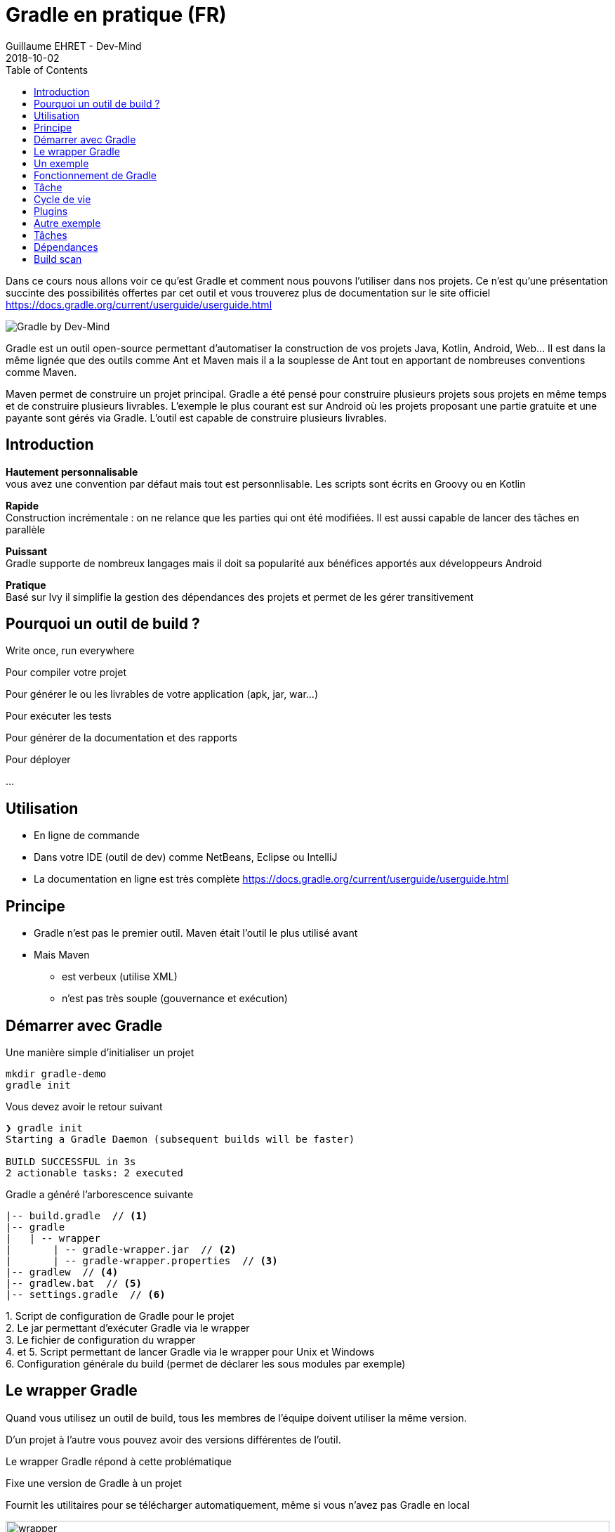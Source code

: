 :doctitle: Gradle en pratique (FR)
:description: Comment construire une application Java interfacée à une base de données et exposant des services REST
:keywords: Gradle
:author: Guillaume EHRET - Dev-Mind
:revdate: 2018-10-02
:category: Web
:teaser: Dans ce cours nous allons voir ce qu'est Gradle et comment nous pouvons l'utiliser dans nos projets. Ce n'est qu'une présentation succinte des possibilités offertes par cet outil et vous trouverez plus de documentation sur le site officiel.
:imgteaser: ../../img/training/gradle.png
:toc:

Dans ce cours nous allons voir ce qu'est Gradle et comment nous pouvons l'utiliser dans nos projets. Ce n'est qu'une présentation succinte des possibilités offertes par cet outil et vous trouverez plus de documentation sur le site officiel https://docs.gradle.org/current/userguide/userguide.html

image::../../img/training/gradle.png[Gradle by Dev-Mind]

Gradle est un outil open-source permettant d'automatiser la construction de vos projets Java, Kotlin, Android, Web... Il est dans la même lignée que des outils comme Ant et Maven mais il a la souplesse de Ant tout en apportant de nombreuses conventions comme Maven.

Maven permet de construire un projet principal. Gradle a été pensé pour construire plusieurs projets sous projets en même temps et de construire plusieurs livrables. L'exemple le plus courant est sur Android où les projets proposant une partie gratuite et une payante sont gérés via Gradle. L'outil est capable de construire plusieurs livrables.


== Introduction

*Hautement personnalisable* +
[.small]#vous avez une convention par défaut mais tout est personnlisable. Les scripts sont écrits en Groovy ou en Kotlin#

*Rapide*  +
[.small]#Construction incrémentale : on ne relance que les parties qui ont été modifiées. Il est aussi capable de lancer des tâches en parallèle#

*Puissant* +
[.small]#Gradle supporte de nombreux langages mais il doit sa popularité aux bénéfices apportés aux développeurs Android#

*Pratique* +
[.small]#Basé sur Ivy il simplifie la gestion des dépendances des projets et permet de les gérer transitivement#

== Pourquoi un outil de build ?

Write once, run everywhere

Pour compiler votre projet

Pour générer le ou les livrables de votre application (apk, jar, war...)

Pour exécuter les tests

Pour générer de la documentation et des rapports

Pour déployer

...

== Utilisation

* En ligne de commande
* Dans votre IDE (outil de dev) comme NetBeans, Eclipse ou IntelliJ
* La documentation en ligne est très complète https://docs.gradle.org/current/userguide/userguide.html

== Principe

* Gradle n'est pas le premier outil. Maven était l'outil le plus utilisé avant
* Mais Maven
** est verbeux (utilise XML)
** n'est pas très souple (gouvernance et exécution)

== Démarrer avec Gradle

Une manière simple d'initialiser un projet

[source,shell]
----
mkdir gradle-demo
gradle init
----

Vous devez avoir le retour suivant

[source,shell]
----
❯ gradle init
Starting a Gradle Daemon (subsequent builds will be faster)

BUILD SUCCESSFUL in 3s
2 actionable tasks: 2 executed
----

Gradle a généré l'arborescence suivante

[source,shell]
----
|-- build.gradle  // <1>
|-- gradle
|   | -- wrapper
|       | -- gradle-wrapper.jar  // <2>
|       | -- gradle-wrapper.properties  // <3>
|-- gradlew  // <4>
|-- gradlew.bat  // <5>
|-- settings.gradle  // <6>
----

[.small]#1. Script de configuration de Gradle pour le projet +
2. Le jar permettant d'exécuter Gradle via le wrapper +
3. Le fichier de configuration du wrapper +
4. et 5. Script permettant de lancer Gradle via le wrapper pour Unix et Windows +
6. Configuration générale du build (permet de déclarer les sous modules par exemple)#

== Le wrapper Gradle

Quand vous utilisez un outil de build, tous les membres de l'équipe doivent utiliser la même version.

D'un projet à l'autre vous pouvez avoir des versions différentes de l'outil.

Le wrapper Gradle répond à cette problématique

Fixe une version de Gradle à un projet

Fournit les utilitaires pour se télécharger automatiquement, même si vous n'avez pas Gradle en local

image::../../img/training/gradle/wrapper.png[width=100%]


[.code-height]
[source,shell]
----
$ ./gradlew -v
Downloading https://services.gradle.org/distributions/gradle-5.6.2-bin.z
ip......................................................................
........................................................................
........................................................................
Unzipping /home/devmind/.gradle/wrapper/dists/gradle-5.6.2-bin/dajvke9o8
kmaxbu0kc5gcgeju/gradle-5.6.2-bin.zip to /home/devmind/.gradle/wrapper/d
ists/gradle-5.6.2-bin/dajvke9o8kmaxbu0kc5gcgeju

Set executable permissions for: /home/devmind/.gradle/wrapper/dists/grad
le-5.6.2-bin/dajvke9o8kmaxbu0kc5gcgeju/gradle-5.6.2/bin/gradle

------------------------------------------------------------
Gradle 5.6.2
------------------------------------------------------------

Build time:   2017-10-02 15:36:21 UTC
Revision:     a88ebd6be7840c2e59ae4782eb0f27fbe3405ddf

Groovy:       2.4.12
Ant:          Apache Ant(TM) version 1.9.6 compiled on June 29 2015
JVM:          1.8.0_181 (Oracle Corporation 25.181-b13)
OS:           Linux 4.15.0-34-generic amd64
----


== Un exemple

Faire un clone du projet Github https://github.com/Dev-Mind/gradle-demo.git

Aller dans IntelliJ dans le menu `File` → `New` → `Project From Existing Sources`

image::../../img/training/gradle/idea1.png[size=30%]


[source,shell]
----
|-- build.gradle
|-- gradle
|   | -- wrapper
|       | -- gradle-wrapper.jar
|       | -- gradle-wrapper.properties
|-- src
|   | -- main
|       | -- java
|       | -- resources
|   | -- test
|       | -- java
|       | -- resources
|-- gradlew
|-- gradlew.bat
|-- settings.gradle
----

Le projet est un projet Java et nous utilisons le plugin Java fournit par Gradle

[source,groovy]
----
// Apply the java plugin to add support for Java
apply plugin: 'java'

// In this section you declare where to find the dependencies of your
// project
repositories {
    // Use 'jcenter' for resolving your dependencies.
    // You can declare any Maven/Ivy/file repository here.
    jcenter()
}

dependencies {
    // Dependencies for production
    compile 'org.springframework:spring-context:5.0.7.RELEASE'

    // Dependencies for test
    testCompile 'junit:junit:4.12'
}
----

Vous pouvez maintenant lancer la commande

[source,shell]
----
$ ./gradlew build
Starting a Gradle Daemon (subsequent builds will be faster)

BUILD SUCCESSFUL in 4s
5 actionable tasks: 5 executed
----

Gradle exécute des tâches et ici via le plugin Java il en a lancé 5 pour construire le projet

Intelli J donne une vue synthétique des dépendances et des tâches dans l'IDE

image::../../img/training/gradle/idea3.png[width=100%]

[.small]
[.code-height]
[source,shell]
----
$ ./gradlew tasks --all

------------------------------------------------------------
All tasks runnable from root project
------------------------------------------------------------

Build tasks
-----------
assemble - Assembles the outputs of this project.
build - Assembles and tests this project.
buildDependents - Assembles and tests this project and all projects that depend on it.
buildNeeded - Assembles and tests this project and all projects it depends on.
classes - Assembles main classes.
clean - Deletes the build directory.
jar - Assembles a jar archive containing the main classes.
testClasses - Assembles test classes.

Build Setup tasks
-----------------
init - Initializes a new Gradle build.
wrapper - Generates Gradle wrapper files.

Documentation tasks
-------------------
javadoc - Generates Javadoc API documentation for the main source code.

Help tasks
----------
buildEnvironment - Displays all buildscript dependencies declared in root project 'gradle-demo'.
components - Displays the components produced by root project 'gradle-demo'. [incubating]
dependencies - Displays all dependencies declared in root project 'gradle-demo'.
dependencyInsight - Displays the insight into a specific dependency in root project 'gradle-demo'.
dependentComponents - Displays the dependent components of components in root project 'gradle-demo'. [incubating]
help - Displays a help message.
model - Displays the configuration model of root project 'gradle-demo'. [incubating]
projects - Displays the sub-projects of root project 'gradle-demo'.
properties - Displays the properties of root project 'gradle-demo'.
tasks - Displays the tasks runnable from root project 'gradle-demo'.

Verification tasks
------------------
check - Runs all checks.
test - Runs the unit tests.

Other tasks
-----------
compileJava - Compiles main Java source.
compileTestJava - Compiles test Java source.
processResources - Processes main resources.
processTestResources - Processes test resources.

Rules
-----
Pattern: clean<TaskName>: Cleans the output files of a task.
Pattern: build<ConfigurationName>: Assembles the artifacts of a configuration.
Pattern: upload<ConfigurationName>: Assembles and uploads the artifacts belonging to a configuration.


BUILD SUCCESSFUL in 0s
1 actionable task: 1 executed

----

== Fonctionnement de Gradle

image::../../img/training/gradle/gradle.png[Fonctionnement de Gradle, width=100%]

[.small]#1. Gradle se connecte à un dépôt de plugin pour les charger. Un plugin amène un ensemble de tâches +
2. Gradle se connecte à un dépôt de librairies et récupère celles déclarées pour l'exécution et les tests  +
3. Une tâche va agir avec notre application +
4. Une tâche a un résultat (OK, KO, suppression répertoire, packaging jar...)#


Un projet managé par Gradle c'est donc un fichier de configuration qui va indiquer
[.small]#* comment charger des plugins Gradle qui amènent un ensemble de tâches +
* comment charger des dépendances de notre projet +
* les tâches définissent un cycle de vie +
* le tout se configure via un DSL (Domain Specific Language)#


== Tâche

Il existe de nombreuses tâches prédéfinies

Définit ce qu'il faut faire sur un ensemble de ressources

Une tâche peut dépendre d'une ou plusieurs tâches.

Gradle crée un DAG (Directed Acyclic Graph) qui définit un chemin pour arriver à une tâche

Ajoutez ces lignes à votre fichier `build.gradle`

[.small]
[source,shell]
----
task hello {
    doLast {
        println 'Hello'
    }
}

task world(dependsOn: hello) {
    doLast {
        println 'World'
    }
}
----

Testez en lançant ces tâches

[source,shell]
----
$ ./gradlew hello
$ ./gradlew world
----

== Cycle de vie

Un build Gradle a 3 phases distinctes

*Initialization* +
[.small]#Gradle détermine quels projets sont impliquées dans le build. Un projet peut avoir des sous projets qui ont tous un build.gradle.#

*Configuration* +
[.small]#Gradle parse le fichier de configuration `build.gradle` (ou plusieurs si des sous projets). Gradle a donc son arbre des tâches#

*Execution*
[.small]#Gradle exécute une ou plusieurs tâches (arguments passés à `./gradlew`) en fonction de ce graphe des tâches. Il détermine l'ensemble des tâches dont dépend la tâche ciblée. Il les exécute une à une dans l'ordre défini dans le graphe.#

== Plugins

Un plugin apporte un ensemble de tâches à un projet et des points d'entrée pour configurer le plugin

[source,groovy]
----
apply plugin : 'java'
----

Effect of this line :

image::../../img/training/gradle/pluginJava.png[Fonctionnement de Gradle, width=100%]
[.small]#https://docs.gradle.org/current/userguide/img/javaPluginTasks.png#

[%notitle]
== Autre exemple

[.small]
[.code-height]
[source,shell]
----
buildscript {
    repositories {
        repositories { // <1>
            mavenCentral()
        }
        dependencies {
            classpath("org.springframework.boot:spring-boot-gradle-plugin:2.0.4.RELEASE") // <2>
        }
    }
    repositories {
        mavenCentral() // <1>
    }
    apply plugin: 'org.springframework.boot' // <3>
    apply plugin: 'io.spring.dependency-management' // <3>
    dependencies {
        compile('org.springframework.boot:spring-boot-starter-web')
        testCompile('org.springframework.boot:spring-boot-starter-test')
    }
    bootRun{ // <4>
        sourceResources sourceSets.main
    }
}
----
[.small]#1. Déclaration des dépôts distants pour les plugins et les dépendances +
2. Déclaration d'une dépendance vers un plugin externe  +
3. Utilisation de ce plugin +
4. Personnalisation du plugin +
Chaque plugin est documenté https://docs.spring.io/spring-boot/docs/2.0.5.RELEASE/gradle-plugin/reference/html/#

== Tâches

Ouvrez le projet `gradle-demo` dans IntelliJ et ajouter le code suivant

[.small]
[.code-height]
[source,shell]
----
println 'This is executed during the configuration phase.'

task configured {
    println 'This (configured) is also executed during the configuration phase.'
}

task testWrite {
    doLast {
        println 'This (testWrite) is executed during the execution phase.'
    }
}

task testWriteBoth {
    doFirst {
        println 'This (testWriteBoth) is executed first during the execution phase.'
    }
    doLast {
        println 'This (testWriteBoth) is executed last during the execution phase.'
    }
    println 'This (testWriteBoth) is executed during the configuration phase as well.'
}
----

Lancez successivement
[source,shell]
----
$ ./gradlew tasks
----

Puis
[source,shell]
----
$ ./gradlew testWrite
----

Et
[source,shell]
----
$ ./gradlew testWriteBoth
----

Essayez de comprendre ce qu'il se passe ?

[.small]
[.code-height]
[source,shell]
----
$ ./gradlew tasks

> Configure project :
This is executed during the configuration phase.
This (configured) is also executed during the configuration phase.
This (testWriteBoth) is executed during the configuration phase as well.

> Task :tasks

------------------------------------------------------------
All tasks runnable from root project
------------------------------------------------------------

Build tasks
-----------
assemble - Assembles the outputs of this project.
build - Assembles and tests this project.
buildDependents - Assembles and tests this project and all projects that depend on it.
buildNeeded - Assembles and tests this project and all projects it depends on.
classes - Assembles main classes.
clean - Deletes the build directory.
jar - Assembles a jar archive containing the main classes.
testClasses - Assembles test classes.

Build Setup tasks
-----------------
init - Initializes a new Gradle build.
wrapper - Generates Gradle wrapper files.

Documentation tasks
-------------------
javadoc - Generates Javadoc API documentation for the main source code.

Help tasks
----------
buildEnvironment - Displays all buildscript dependencies declared in root project 'gradle-demo'.
components - Displays the components produced by root project 'gradle-demo'. [incubating]
dependencies - Displays all dependencies declared in root project 'gradle-demo'.
dependencyInsight - Displays the insight into a specific dependency in root project 'gradle-demo'.
dependentComponents - Displays the dependent components of components in root project 'gradle-demo'. [incubating]
help - Displays a help message.
model - Displays the configuration model of root project 'gradle-demo'. [incubating]
projects - Displays the sub-projects of root project 'gradle-demo'.
properties - Displays the properties of root project 'gradle-demo'.
tasks - Displays the tasks runnable from root project 'gradle-demo'.

Verification tasks
------------------
check - Runs all checks.
test - Runs the unit tests.

Rules
-----
Pattern: clean<TaskName>: Cleans the output files of a task.
Pattern: build<ConfigurationName>: Assembles the artifacts of a configuration.
Pattern: upload<ConfigurationName>: Assembles and uploads the artifacts belonging to a configuration.

To see all tasks and more detail, run gradlew tasks --all

To see more detail about a task, run gradlew help --task <task>
----

== Dépendances

Comme nous l'avons vu précédemment il existe plusieurs types de dépendances

Plugins
[.small]
[source,shell]
----
buildscript {
    repositories {
        dependencies {
            classpath("org.springframework.boot:spring-boot-gradle-plugin:2.0.4.RELEASE") // <2>
        }
    }
}
----

Librairies Java pour le code ou les tests
[.small]
[source,shell]
----
dependencies {
    compile('org.springframework.boot:spring-boot-starter-web:2.0.4.RELEASE')
    testCompile('org.springframework.boot:spring-boot-starter-test:2.0.4.RELEASE')
}
----

[.small]
[.code-height]
[source,shell]
----
$ ./gradlew dependencies

> Task :dependencies

------------------------------------------------------------
Root project
------------------------------------------------------------

apiElements - API elements for main. (n)
No dependencies

archives - Configuration for archive artifacts.
No dependencies

compile - Dependencies for source set 'main' (deprecated, use 'implementation ' instead).
\--- org.springframework:spring-context:5.0.7.RELEASE
     +--- org.springframework:spring-aop:5.0.7.RELEASE
     |    +--- org.springframework:spring-beans:5.0.7.RELEASE
     |    |    \--- org.springframework:spring-core:5.0.7.RELEASE
     |    |         \--- org.springframework:spring-jcl:5.0.7.RELEASE
     |    \--- org.springframework:spring-core:5.0.7.RELEASE (*)
     +--- org.springframework:spring-beans:5.0.7.RELEASE (*)
     +--- org.springframework:spring-core:5.0.7.RELEASE (*)
     \--- org.springframework:spring-expression:5.0.7.RELEASE
          \--- org.springframework:spring-core:5.0.7.RELEASE (*)

compileClasspath - Compile classpath for source set 'main'.
\--- org.springframework:spring-context:5.0.7.RELEASE
     +--- org.springframework:spring-aop:5.0.7.RELEASE
     |    +--- org.springframework:spring-beans:5.0.7.RELEASE
     |    |    \--- org.springframework:spring-core:5.0.7.RELEASE
     |    |         \--- org.springframework:spring-jcl:5.0.7.RELEASE
     |    \--- org.springframework:spring-core:5.0.7.RELEASE (*)
     +--- org.springframework:spring-beans:5.0.7.RELEASE (*)
     +--- org.springframework:spring-core:5.0.7.RELEASE (*)
     \--- org.springframework:spring-expression:5.0.7.RELEASE
          \--- org.springframework:spring-core:5.0.7.RELEASE (*)

compileOnly - Compile only dependencies for source set 'main'.
No dependencies

default - Configuration for default artifacts.
\--- org.springframework:spring-context:5.0.7.RELEASE
     +--- org.springframework:spring-aop:5.0.7.RELEASE
     |    +--- org.springframework:spring-beans:5.0.7.RELEASE
     |    |    \--- org.springframework:spring-core:5.0.7.RELEASE
     |    |         \--- org.springframework:spring-jcl:5.0.7.RELEASE
     |    \--- org.springframework:spring-core:5.0.7.RELEASE (*)
     +--- org.springframework:spring-beans:5.0.7.RELEASE (*)
     +--- org.springframework:spring-core:5.0.7.RELEASE (*)
     \--- org.springframework:spring-expression:5.0.7.RELEASE
          \--- org.springframework:spring-core:5.0.7.RELEASE (*)

implementation - Implementation only dependencies for source set 'main'. (n)
No dependencies

runtime - Runtime dependencies for source set 'main' (deprecated, use 'runtimeOnly ' instead).
\--- org.springframework:spring-context:5.0.7.RELEASE
     +--- org.springframework:spring-aop:5.0.7.RELEASE
     |    +--- org.springframework:spring-beans:5.0.7.RELEASE
     |    |    \--- org.springframework:spring-core:5.0.7.RELEASE
     |    |         \--- org.springframework:spring-jcl:5.0.7.RELEASE
     |    \--- org.springframework:spring-core:5.0.7.RELEASE (*)
     +--- org.springframework:spring-beans:5.0.7.RELEASE (*)
     +--- org.springframework:spring-core:5.0.7.RELEASE (*)
     \--- org.springframework:spring-expression:5.0.7.RELEASE
          \--- org.springframework:spring-core:5.0.7.RELEASE (*)

runtimeClasspath - Runtime classpath of source set 'main'.
\--- org.springframework:spring-context:5.0.7.RELEASE
     +--- org.springframework:spring-aop:5.0.7.RELEASE
     |    +--- org.springframework:spring-beans:5.0.7.RELEASE
     |    |    \--- org.springframework:spring-core:5.0.7.RELEASE
     |    |         \--- org.springframework:spring-jcl:5.0.7.RELEASE
     |    \--- org.springframework:spring-core:5.0.7.RELEASE (*)
     +--- org.springframework:spring-beans:5.0.7.RELEASE (*)
     +--- org.springframework:spring-core:5.0.7.RELEASE (*)
     \--- org.springframework:spring-expression:5.0.7.RELEASE
          \--- org.springframework:spring-core:5.0.7.RELEASE (*)

runtimeElements - Elements of runtime for main. (n)
No dependencies

runtimeOnly - Runtime only dependencies for source set 'main'. (n)
No dependencies

testCompile - Dependencies for source set 'test' (deprecated, use 'testImplementation ' instead).
+--- org.springframework:spring-context:5.0.7.RELEASE
|    +--- org.springframework:spring-aop:5.0.7.RELEASE
|    |    +--- org.springframework:spring-beans:5.0.7.RELEASE
|    |    |    \--- org.springframework:spring-core:5.0.7.RELEASE
|    |    |         \--- org.springframework:spring-jcl:5.0.7.RELEASE
|    |    \--- org.springframework:spring-core:5.0.7.RELEASE (*)
|    +--- org.springframework:spring-beans:5.0.7.RELEASE (*)
|    +--- org.springframework:spring-core:5.0.7.RELEASE (*)
|    \--- org.springframework:spring-expression:5.0.7.RELEASE
|         \--- org.springframework:spring-core:5.0.7.RELEASE (*)
\--- junit:junit:4.12
     \--- org.hamcrest:hamcrest-core:1.3

testCompileClasspath - Compile classpath for source set 'test'.
+--- org.springframework:spring-context:5.0.7.RELEASE
|    +--- org.springframework:spring-aop:5.0.7.RELEASE
|    |    +--- org.springframework:spring-beans:5.0.7.RELEASE
|    |    |    \--- org.springframework:spring-core:5.0.7.RELEASE
|    |    |         \--- org.springframework:spring-jcl:5.0.7.RELEASE
|    |    \--- org.springframework:spring-core:5.0.7.RELEASE (*)
|    +--- org.springframework:spring-beans:5.0.7.RELEASE (*)
|    +--- org.springframework:spring-core:5.0.7.RELEASE (*)
|    \--- org.springframework:spring-expression:5.0.7.RELEASE
|         \--- org.springframework:spring-core:5.0.7.RELEASE (*)
\--- junit:junit:4.12
     \--- org.hamcrest:hamcrest-core:1.3

testCompileOnly - Compile only dependencies for source set 'test'.
No dependencies

testImplementation - Implementation only dependencies for source set 'test'. (n)
No dependencies

testRuntime - Runtime dependencies for source set 'test' (deprecated, use 'testRuntimeOnly ' instead).
+--- org.springframework:spring-context:5.0.7.RELEASE
|    +--- org.springframework:spring-aop:5.0.7.RELEASE
|    |    +--- org.springframework:spring-beans:5.0.7.RELEASE
|    |    |    \--- org.springframework:spring-core:5.0.7.RELEASE
|    |    |         \--- org.springframework:spring-jcl:5.0.7.RELEASE
|    |    \--- org.springframework:spring-core:5.0.7.RELEASE (*)
|    +--- org.springframework:spring-beans:5.0.7.RELEASE (*)
|    +--- org.springframework:spring-core:5.0.7.RELEASE (*)
|    \--- org.springframework:spring-expression:5.0.7.RELEASE
|         \--- org.springframework:spring-core:5.0.7.RELEASE (*)
\--- junit:junit:4.12
     \--- org.hamcrest:hamcrest-core:1.3

testRuntimeClasspath - Runtime classpath of source set 'test'.
+--- org.springframework:spring-context:5.0.7.RELEASE
|    +--- org.springframework:spring-aop:5.0.7.RELEASE
|    |    +--- org.springframework:spring-beans:5.0.7.RELEASE
|    |    |    \--- org.springframework:spring-core:5.0.7.RELEASE
|    |    |         \--- org.springframework:spring-jcl:5.0.7.RELEASE
|    |    \--- org.springframework:spring-core:5.0.7.RELEASE (*)
|    +--- org.springframework:spring-beans:5.0.7.RELEASE (*)
|    +--- org.springframework:spring-core:5.0.7.RELEASE (*)
|    \--- org.springframework:spring-expression:5.0.7.RELEASE
|         \--- org.springframework:spring-core:5.0.7.RELEASE (*)
\--- junit:junit:4.12
     \--- org.hamcrest:hamcrest-core:1.3

testRuntimeOnly - Runtime only dependencies for source set 'test'. (n)
No dependencies

(*) - dependencies omitted (listed previously)


BUILD SUCCESSFUL in 0s
1 actionable task: 1 executed

----


image::../../img/training/gradle/dependencies.png[Dependances, width=100%]

[.small]#1. Gradle regarde dans son cache si la dépendance est présente +
2. Il analyse le ou les dépôts distants donnés, télécharge la dépendance et la stocke dans le cache  +
3. La dépendance peut être fournie au projet +
4. Si cette dépendance Gradle les charge de manière transitive#


Quand une dépendance doit être chargée

* Les répertoires sont analysés dans l'ordre de définition.
* On peut utiliser des dépôts Maven ou Ivy
* Si le numéro de version est dynamique comme 1.+ Gradle prendra la version 1 la plus haute (par exemple 1.3) => mauvaise pratique
* Si la cible est un dépôt Maven et que le pom.xml a un parent, Gradle essaie de charger ces derniers

== Build scan

Gradle fournit un outil en ligne pour pouvoir analyser ses builds.

Cet outil prend toute sa puissance avec Gradle Entreprise mais des informations sont mises à disposition librement

image::../../img/training/gradle/build-scan.png[Build scan, width=100%]


Vous devez modifier votre fichier `build.gradle` et ajouter

[source,shell]
----
plugins {
    id 'com.gradle.build-scan' version '1.16'
}

buildScan {
    termsOfServiceUrl = 'https://gradle.com/terms-of-service';
    termsOfServiceAgree = 'yes'
}
----

Vous pouvez maintenant lancer un build scan


[source,shell]
----
$ ./gradlew build --scan


BUILD SUCCESSFUL in 0s
5 actionable tasks: 5 up-to-date

Publishing build scan...
https://gradle.com/s/cyyg2brvlolaa
----

Cliquez sur le lien et renseignez un email

image::../../img/training/gradle/build-scan2.png[Build scan, width=50%]


image::../../img/training/gradle/build-scan-report1.png[Raport build scan, width=100%]


image::../../img/training/gradle/build-scan-report2.png[Raport build scan, width=100%]


image::../../img/training/gradle/build-scan-report3.png[Raport build scan, width=100%]

